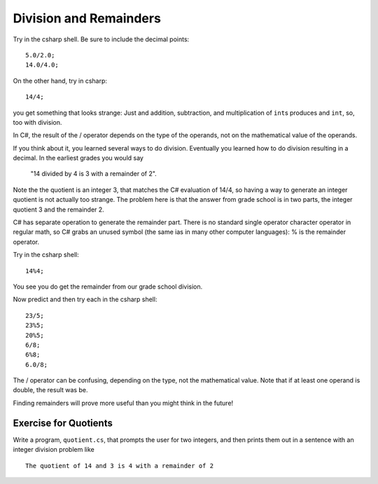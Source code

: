 .. index:: 
   double: division; remainder 

.. _Division-and-Remainders:
   
Division and Remainders
=========================

Try in the csharp shell.  Be sure to include the decimal points::

    5.0/2.0; 
    14.0/4.0; 

On the other hand, try in csharp::

	14/4;
	
you get something that looks strange:  Just and addition, subtraction, and multiplication
of ``int``\ s produces and ``int``, so, too with division.

In C#, the result of the / operator depends on the
type of the operands, not on the mathematical value of the operands.

If you think about it, you learned several ways to do division.
Eventually you learned how to do division resulting in a decimal.
In the earliest grades you would say

    "14 divided by 4 is 3 with a remainder of 2". 

Note the the quotient is an integer 3, that matches the C# evaluation of 14/4,
so having a way to generate an integer quotient is not actually too strange.
The problem here is
that the answer from grade school is in two parts, the integer quotient 3 and the
remainder 2.  

C# has separate operation to generate the remainder part.  There is no standard
single operator character operator in regular math, so C# grabs an unused symbol 
(the same ias in many other computer languages): % is the remainder operator.

Try in the csharp shell::

    14%4;
    
You see you do get the remainder from our grade school division.

Now predict and then try each in the csharp shell::

    23/5; 
    23%5; 
    20%5; 
    6/8; 
    6%8; 
    6.0/8;

The / operator can be confusing, depending on the type, not the mathematical value.
Note that if at least one operand is double, the result was be.

Finding remainders will prove more useful than you might think in
the future!


.. _QuotientProblem:

Exercise for Quotients
------------------------

Write a program, ``quotient.cs``, that
prompts the user for two integers, and then prints them out in a
sentence with an integer division problem like ::

   The quotient of 14 and 3 is 4 with a remainder of 2
